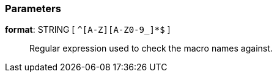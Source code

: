 === Parameters

*format*: STRING [ `+^[A-Z][A-Z0-9_]*$+` ]::
  Regular expression used to check the macro names against.

